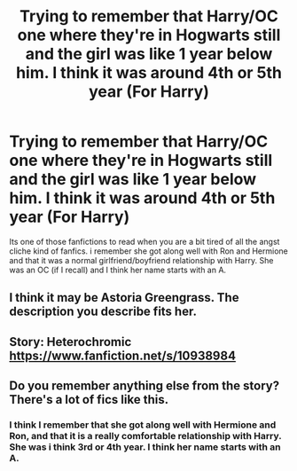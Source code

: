 #+TITLE: Trying to remember that Harry/OC one where they're in Hogwarts still and the girl was like 1 year below him. I think it was around 4th or 5th year (For Harry)

* Trying to remember that Harry/OC one where they're in Hogwarts still and the girl was like 1 year below him. I think it was around 4th or 5th year (For Harry)
:PROPERTIES:
:Author: sirlance30
:Score: 11
:DateUnix: 1585406940.0
:DateShort: 2020-Mar-28
:FlairText: What's That Fic?
:END:
Its one of those fanfictions to read when you are a bit tired of all the angst cliche kind of fanfics. i remember she got along well with Ron and Hermione and that it was a normal girlfriend/boyfriend relationship with Harry. She was an OC (if I recall) and I think her name starts with an A.


** I think it may be Astoria Greengrass. The description you describe fits her.
:PROPERTIES:
:Author: IamPotterhead
:Score: 3
:DateUnix: 1585456083.0
:DateShort: 2020-Mar-29
:END:


** Story: Heterochromic [[https://www.fanfiction.net/s/10938984]]
:PROPERTIES:
:Author: IamPotterhead
:Score: 2
:DateUnix: 1585628932.0
:DateShort: 2020-Mar-31
:END:


** Do you remember anything else from the story? There's a lot of fics like this.
:PROPERTIES:
:Author: HanAlister97
:Score: 1
:DateUnix: 1585431535.0
:DateShort: 2020-Mar-29
:END:

*** I think I remember that she got along well with Hermione and Ron, and that it is a really comfortable relationship with Harry. She was i think 3rd or 4th year. I think her name starts with an A.
:PROPERTIES:
:Author: sirlance30
:Score: 1
:DateUnix: 1585449911.0
:DateShort: 2020-Mar-29
:END:
